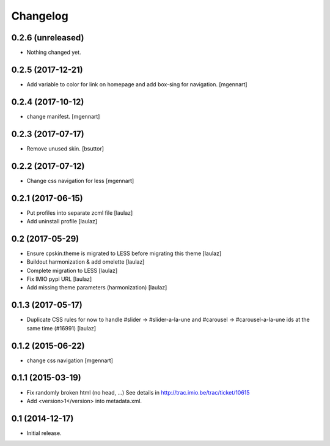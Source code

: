 Changelog
=========


0.2.6 (unreleased)
------------------

- Nothing changed yet.


0.2.5 (2017-12-21)
------------------

- Add variable to color for link on homepage and add box-sing for navigation.
  [mgennart]

0.2.4 (2017-10-12)
------------------

- change manifest.
  [mgennart]

0.2.3 (2017-07-17)
------------------

- Remove unused skin.
  [bsuttor]


0.2.2 (2017-07-12)
------------------

- Change css navigation for less
  [mgennart]

0.2.1 (2017-06-15)
------------------

- Put profiles into separate zcml file
  [laulaz]

- Add uninstall profile
  [laulaz]


0.2 (2017-05-29)
----------------

- Ensure cpskin.theme is migrated to LESS before migrating this theme
  [laulaz]

- Buildout harmonization & add omelette
  [laulaz]

- Complete migration to LESS
  [laulaz]

- Fix IMIO pypi URL
  [laulaz]

- Add missing theme parameters (harmonization)
  [laulaz]


0.1.3 (2017-05-17)
------------------

- Duplicate CSS rules for now to handle #slider -> #slider-a-la-une and
  #carousel -> #carousel-a-la-une ids at the same time (#16991)
  [laulaz]


0.1.2 (2015-06-22)
------------------

- change css navigation
  [mgennart]


0.1.1 (2015-03-19)
------------------

- Fix randomly broken html (no head, ...)
  See details in http://trac.imio.be/trac/ticket/10615
- Add <version>1</version> into metadata.xml.


0.1 (2014-12-17)
----------------

- Initial release.
